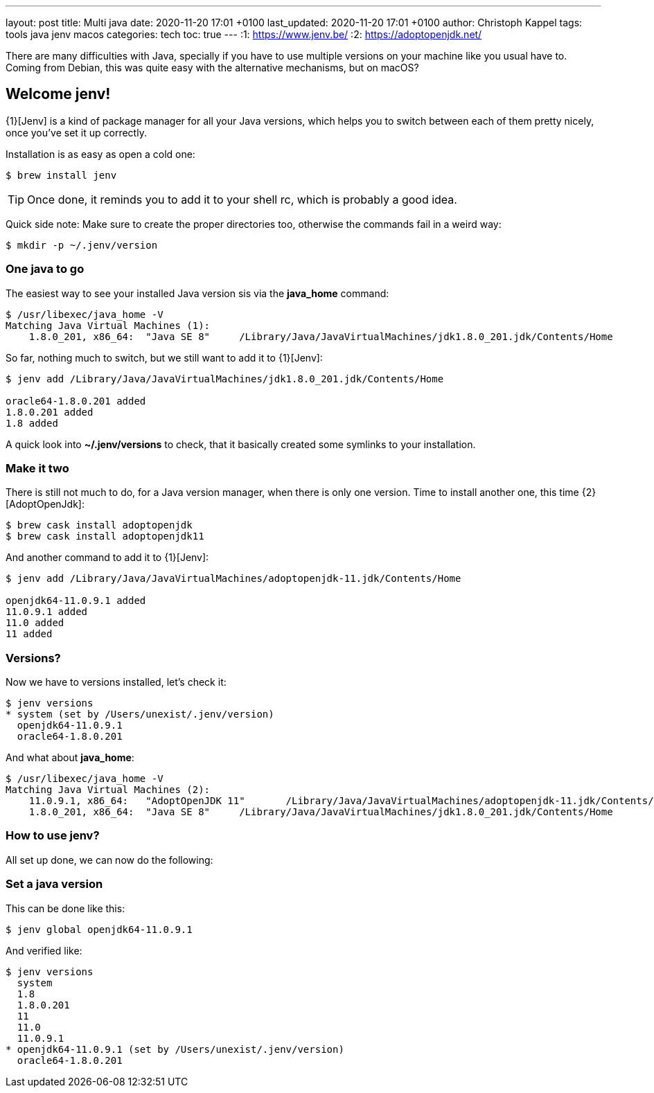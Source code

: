 ---
layout: post
title: Multi java
date: 2020-11-20 17:01 +0100
last_updated: 2020-11-20 17:01 +0100
author: Christoph Kappel
tags: tools java jenv macos
categories: tech
toc: true
---
:1: https://www.jenv.be/
:2: https://adoptopenjdk.net/

There are many difficulties with Java, specially if you have to use multiple versions on
your machine like you usual have to.
Coming from Debian, this was quite easy with the alternative mechanisms, but on macOS?

== Welcome jenv!

{1}[Jenv] is a kind of package manager for all your Java versions, which helps you to switch
between each of them pretty nicely, once you've set it up correctly.

Installation is as easy as open a cold one:

[source,shell]
----
$ brew install jenv
----

TIP: Once done, it reminds you to add it to your shell rc, which is probably a good idea.

Quick side note: Make sure to create the proper directories too, otherwise the commands fail
in a weird way:

[source,shell]
----
$ mkdir -p ~/.jenv/version
----

=== One java to go

The easiest way to see your installed Java version sis via the **java_home** command:

[source,shell]
----
$ /usr/libexec/java_home -V
Matching Java Virtual Machines (1):
    1.8.0_201, x86_64:	"Java SE 8"	/Library/Java/JavaVirtualMachines/jdk1.8.0_201.jdk/Contents/Home
----

So far, nothing much to switch, but we still want to add it to {1}[Jenv]:

[source,shell]
----
$ jenv add /Library/Java/JavaVirtualMachines/jdk1.8.0_201.jdk/Contents/Home

oracle64-1.8.0.201 added
1.8.0.201 added
1.8 added
----

A quick look into **~/.jenv/versions** to check, that it basically created some symlinks to your
installation.

=== Make it two

There is still not much to do, for a Java version manager, when there is only one version. Time
to install another one, this time {2}[AdoptOpenJdk]:

[source,shell]
----
$ brew cask install adoptopenjdk
$ brew cask install adoptopenjdk11
----

And another command to add it to {1}[Jenv]:

[source,shell]
----
$ jenv add /Library/Java/JavaVirtualMachines/adoptopenjdk-11.jdk/Contents/Home

openjdk64-11.0.9.1 added
11.0.9.1 added
11.0 added
11 added
----

=== Versions?

Now we have to versions installed, let's check it:

[source,shell]
----
$ jenv versions
* system (set by /Users/unexist/.jenv/version)
  openjdk64-11.0.9.1
  oracle64-1.8.0.201
----

And what about **java_home**:

[source,shell]
----
$ /usr/libexec/java_home -V
Matching Java Virtual Machines (2):
    11.0.9.1, x86_64:	"AdoptOpenJDK 11"	/Library/Java/JavaVirtualMachines/adoptopenjdk-11.jdk/Contents/Home
    1.8.0_201, x86_64:	"Java SE 8"	/Library/Java/JavaVirtualMachines/jdk1.8.0_201.jdk/Contents/Home
----

=== How to use jenv?

All set up done, we can now do the following:

=== Set a java version

This can be done like this:

[source,shell]
----
$ jenv global openjdk64-11.0.9.1
----

And verified like:

[source,shell]
----
$ jenv versions
  system
  1.8
  1.8.0.201
  11
  11.0
  11.0.9.1
* openjdk64-11.0.9.1 (set by /Users/unexist/.jenv/version)
  oracle64-1.8.0.201
----